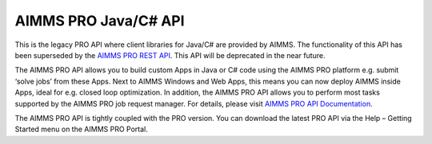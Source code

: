 AIMMS PRO Java/C# API
*********************

This is the legacy PRO API where client libraries for Java/C# are provided by AIMMS. The functionality of this API has been superseded by the `AIMMS PRO REST API <../cloud/rest-api.html>`_. This API will be deprecated in the near future.

The AIMMS PRO API allows you to build custom Apps in Java or C# code using the AIMMS PRO platform e.g. submit ‘solve jobs’ from these Apps. Next to AIMMS Windows and Web Apps, this means you can now deploy AIMMS inside Apps, ideal for e.g. closed loop optimization. In addition, the AIMMS PRO API allows you to perform most tasks supported by the AIMMS PRO job request manager. For details, please visit `AIMMS PRO API Documentation <http://download.aimms.com/aimms/PROAPI/frames.html?frmname=topic&frmfile=index.html>`__.

The AIMMS PRO API is tightly coupled with the PRO version. You can download the latest PRO API via the Help – Getting Started menu on the AIMMS PRO Portal. 

.. seealso::

    Some examples about `how to use the AIMMS PRO API <https://how-to.aimms.com/C_Deployment/Sub_PRO_API/index.html>`__
    
    - `Start a Job via PRO API using Java <https://how-to.aimms.com/Articles/98/98-starting-job-aimms-pro-api-java.html>`__
    - `Start a Job via PRO API using C# <https://how-to.aimms.com/Articles/98/98-starting-job-aimms-pro-api-csharp.html>`__

